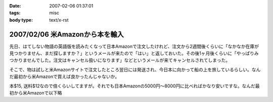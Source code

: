 :date: 2007-02-06 01:37:01
:tags: misc
:body type: text/x-rst

===============================
2007/02/06 米Amazonから本を輸入
===============================

先日、はてしない物語の英語版を読みたくなって日本Amazonで注文したけれど、注文から2週間後くらいに「なかなか在庫が見つかりません、まだ探しますか？」というメールが来たので「はい」と返しておいた。その後1ヶ月後くらいに「やっぱりみつかりませんでした。注文はキャンセル扱いになります」などというメールが来てキャンセルされてしまった。

そこで、物は試しと米Amazonサイトで注文したところ翌日には発送され、今日本に向かって船の上を旅しているらしい。なんだ最初から米Amazonで買えば良かったんじゃないか。

本$15, 送料$12なので倍くらいしてますが。それでも日本Amazonの5000円～8000円に比べればかなり安いですな。なんだ最初から米Amazonで以下略

.. :extend type: text/html
.. :extend:

